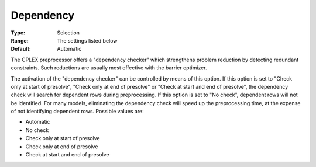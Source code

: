 .. _ODH-CPLEX_XPrepr_-_Dependency:


Dependency
==========



:Type:	Selection	
:Range:	The settings listed below	
:Default:	Automatic	



The CPLEX preprocessor offers a "dependency checker" which strengthens problem reduction by detecting redundant constraints. Such reductions are usually most effective with the barrier optimizer. 



The activation of the "dependency checker" can be controlled by means of this option. If this option is set to "Check only at start of presolve", "Check only at end of presolve" or "Check at start and end of presolve", the dependency check will search for dependent rows during preprocessing. If this option is set to "No check", dependent rows will not be identified. For many models, eliminating the dependency check will speed up the preprocessing time, at the expense of not identifying dependent rows. Possible values are:



*	Automatic
*	No check
*	Check only at start of presolve
*	Check only at end of presolve
*	Check at start and end of presolve



